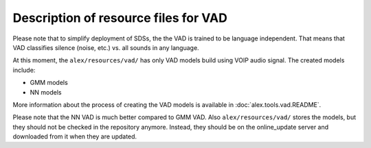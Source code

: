 Description of resource files for VAD
=====================================

Please note that to simplify deployment of SDSs, the the VAD is trained to be language independent. That means that VAD
classifies silence (noise, etc.) vs. all sounds in any language.

At this moment, the ``alex/resources/vad/`` has only VAD models build using VOIP audio signal. The created models 
include:

- GMM models
- NN models

More information about the process of creating the VAD models is available in :doc:`alex.tools.vad.README`.

Please note that the NN VAD is much better compared to GMM VAD. Also ``alex/resources/vad/`` stores the models, 
but they should not be checked in the repository anymore. Instead, they should be on the online_update server 
and downloaded from it when they are updated.
